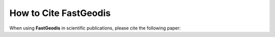 **************************
How to Cite FastGeodis
**************************

When using **FastGeodis** in scientific publications, please cite the following paper:

